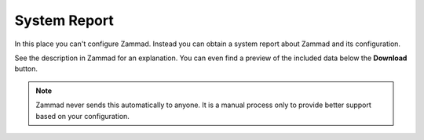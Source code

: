 System Report
=============

In this place you can't configure Zammad. Instead you can obtain a system
report about Zammad and its configuration.

See the description in Zammad for an explanation. You can even find a preview
of the included data below the **Download** button.

.. note:: Zammad never sends this automatically to anyone. It is a manual
   process only to provide better support based on your configuration.

